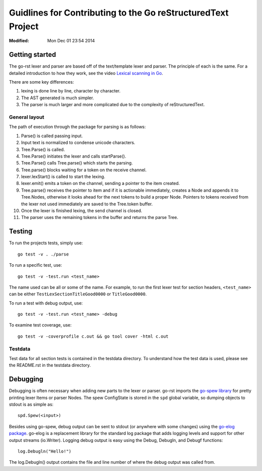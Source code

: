 =============================================================
Guidlines for Contributing to the Go reStructuredText Project
=============================================================
:Modified: Mon Dec 01 23:54 2014

---------------
Getting started
---------------

The go-rst lexer and parser are based off of the text/template lexer and
parser. The principle of each is the same. For a detailed introduction to how
they work, see the video `Lexical scanning in Go
<https://www.youtube.com/watch?v=HxaD_trXwRE>`_.

There are some key differences:

1. lexing is done line by line, character by character.
#. The AST generated is much simpler.
#. The parser is much larger and more complicated due to the complexity of
   reStructuredText.

General layout
==============

The path of execution through the package for parsing is as follows:

1. Parse() is called passing input.
#. Input text is normalized to condense unicode characters.
#. Tree.Parse() is called.
#. Tree.Parse() initiates the lexer and calls startParse().
#. Tree.Parse() calls Tree.parse() which starts the parsing.
#. Tree.parse() blocks waiting for a token on the receive channel.
#. lexer.lexStart() is called to start the lexing.
#. lexer.emit() emits a token on the channel, sending a pointer to the item
   created.
#. Tree.parse() receives the pointer to item and if it is actionable
   immediately, creates a Node and appends it to Tree.Nodes, otherwise it looks
   ahead for the next tokens to build a proper Node. Pointers to tokens
   received from the lexer not used immediately are saved to the Tree.token
   buffer.
#. Once the lexer is finished lexing, the send channel is closed.
#. The parser uses the remaining tokens in the buffer and returns the parse
   Tree.

-------
Testing
-------

To run the projects tests, simply use::

  go test -v . ./parse

To run a specific test, use::

  go test -v -test.run <test_name>

The name used can be all or some of the name. For example, to run the first
lexer test for section headers, ``<test_name>`` can be either
``TestLexSectionTitleGood0000`` or ``TitleGood0000``.

To run a test with debug output, use::

  go test -v -test.run <test_name> -debug

To examine test coverage, use::

  go test -v -coverprofile c.out && go tool cover -html c.out

Testdata
========

Test data for all section tests is contained in the testdata directory. To
understand how the test data is used, please see the README.rst in the testdata
directory.

---------
Debugging
---------

Debugging is often necessary when adding new parts to the lexer or parser.
go-rst imports the `go-spew library <https://github.com/davecgh/go-spew>`_ for
pretty printing lexer Items or parser Nodes. The spew ConfigState is stored in
the ``spd`` global variable, so dumping objects to stdout is as simple as::

  spd.Spew(<input>)

Besides using go-spew, debug output can be sent to stdout (or anywhere with
some changes) using the `go-elog package
<https://github.com/demizer/go-elog>`_. go-elog is a replacement library for
the standard log package that adds logging levels and support for other output
streams (io.Writer). Logging debug output is easy using the Debug, Debugln, and
Debugf functions::

  log.Debugln("Hello!")

The log.Debugln() output contains the file and line number of where the debug
output was called from.
